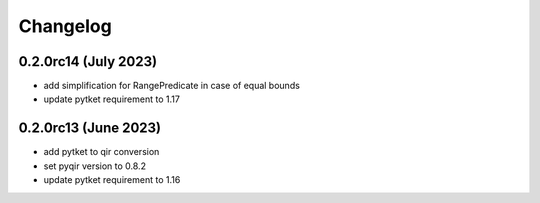 Changelog
~~~~~~~~~

0.2.0rc14 (July 2023)
---------------------
* add simplification for RangePredicate in case of equal bounds
* update pytket requirement to 1.17

0.2.0rc13 (June 2023)
---------------------

* add pytket to qir conversion
* set pyqir version to 0.8.2
* update pytket requirement to 1.16
